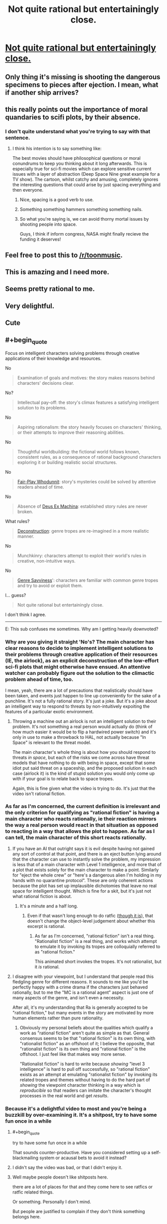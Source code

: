 #+TITLE: Not quite rational but entertainingly close.

* [[https://www.youtube.com/watch?v=lhq-LkBkfc4][Not quite rational but entertainingly close.]]
:PROPERTIES:
:Author: Zipzop_the_Cat
:Score: 96
:DateUnix: 1543693260.0
:END:

** Only thing it's missing is shooting the dangerous specimens to pieces after ejection. I mean, what if another ship arrives?
:PROPERTIES:
:Author: DTravers
:Score: 46
:DateUnix: 1543704243.0
:END:


** this really points out the importance of moral quandaries to scifi plots, by their absence.
:PROPERTIES:
:Author: Teulisch
:Score: 30
:DateUnix: 1543712225.0
:END:

*** I don't quite understand what you're trying to say with that sentence.
:PROPERTIES:
:Author: Bowbreaker
:Score: 5
:DateUnix: 1543714695.0
:END:

**** I think his intention is to say something like:

The best movies should have philosophical questions or moral conundrums to keep you thinking about it long afterwards. This is especially true for sci-fi movies which can explore sensitive current issues with a layer of abstraction (Deep Space Nine great example for a TV show). The cartoon, whilst catchy and amusing, completely ignores the interesting questions that could arise by just spacing everything and then everyone.
:PROPERTIES:
:Author: Draddock
:Score: 26
:DateUnix: 1543719509.0
:END:

***** Nice, spacing is a good verb to use.
:PROPERTIES:
:Author: im_not_afraid
:Score: 6
:DateUnix: 1543779434.0
:END:


***** Something something hammers something something nails.
:PROPERTIES:
:Author: kmsxkuse
:Score: 9
:DateUnix: 1543726274.0
:END:


***** So what you're saying is, we can avoid thorny mortal issues by shooting people into space.

Guys, I think if inform congress, NASA might finally recieve the funding it deserves!
:PROPERTIES:
:Author: GaBeRockKing
:Score: 8
:DateUnix: 1543733371.0
:END:


** Feel free to post this to [[/r/toonmusic]].
:PROPERTIES:
:Author: appropriate-username
:Score: 10
:DateUnix: 1543697070.0
:END:


** This is amazing and I need more.
:PROPERTIES:
:Author: CouteauBleu
:Score: 14
:DateUnix: 1543696869.0
:END:


** Seems pretty rational to me.
:PROPERTIES:
:Author: Slinkinator
:Score: 7
:DateUnix: 1543712564.0
:END:


** Very delightful.
:PROPERTIES:
:Author: callmesalticidae
:Score: 5
:DateUnix: 1543721930.0
:END:


** Cute
:PROPERTIES:
:Author: libertarian_reddit
:Score: 3
:DateUnix: 1543717726.0
:END:


** #+begin_quote
  Focus on intelligent characters solving problems through creative applications of their knowledge and resources.
#+end_quote

No

#+begin_quote
  Examination of goals and motives: the story makes reasons behind characters' decisions clear.
#+end_quote

No?

#+begin_quote
  Intellectual pay-off: the story's climax features a satisfying intelligent solution to its problems.
#+end_quote

No

#+begin_quote
  Aspiring rationalism: the story heavily focuses on characters' thinking, or their attempts to improve their reasoning abilities.
#+end_quote

No

#+begin_quote
  Thoughtful worldbuilding: the fictional world follows known, consistent rules, as a consequence of rational background characters exploring it or building realistic social structures.
#+end_quote

No

#+begin_quote
  [[https://tvtropes.org/pmwiki/pmwiki.php/Main/FairPlayWhodunnit][Fair-Play Whodunnit]]: story's mysteries could be solved by attentive readers ahead of time.
#+end_quote

No

#+begin_quote
  Absence of [[https://en.wikipedia.org/wiki/Deus_ex_machina][Deus Ex Machina]]: established story rules are never broken.
#+end_quote

What rules?

#+begin_quote
  [[https://tvtropes.org/pmwiki/pmwiki.php/Main/Deconstruction][Deconstruction]]: genre tropes are re-imagined in a more realistic manner.
#+end_quote

No

#+begin_quote
  Munchkinry: characters attempt to exploit their world's rules in creative, non-intuitive ways.
#+end_quote

No

#+begin_quote
  [[https://tvtropes.org/pmwiki/pmwiki.php/Main/GenreSavvy][Genre Savviness]]': characters are familiar with common genre tropes and try to avoid or exploit them.
#+end_quote

I... guess?

#+begin_quote
  Not quite rational but entertainingly close.
#+end_quote

I don't think I agree.

--------------

E: This sub confuses me sometimes. Why am I getting heavily downvoted?
:PROPERTIES:
:Author: Veedrac
:Score: -6
:DateUnix: 1543718134.0
:END:

*** Why are you giving it straight 'No's? The main character has clear reasons to decide to implement intelligent solutions to their problems through creative application of their resources (IE, the airlock), as an explicit deconstruction of the low-effort sci-fi plots that might otherwise have ensued. An attentive watcher can probably figure out the solution to the climactic problem ahead of time, too.

I mean, yeah, there are a lot of precautions that realistically should have been taken, and events just happen to line up conveniently for the sake of a punchline. It's not a fully rational story. It's just a joke. But it's a joke about an intelligent way to respond to threats by non-intuitively expoiting the features of a particular exotic environment.
:PROPERTIES:
:Author: Anakiri
:Score: 10
:DateUnix: 1543737780.0
:END:

**** Throwing a machine out an airlock is not an intelligent solution to their problem. It's not something a real person would actually do (think of how much easier it would be to flip a hardwired power switch) and it's only in use to make a throwback to HAL, not actually because "In Space" is relevant to the threat model.

The main character's whole thing is about how you should respond to threats /in space/, but each of the risks we come across have threat models that have nothing to do with being in space, except that some idiot put said threat on a spaceship, and the proposed solution in each case (airlock it) is the kind of stupid solution you would only come up with if your goal is to relate back to space tropes.

Again, this is fine given what the video is trying to do. It's just that the video isn't rational fiction.
:PROPERTIES:
:Author: Veedrac
:Score: 4
:DateUnix: 1543740452.0
:END:


*** As far as I'm concerned, the current definition is irrelevant and the only criterion for qualifying as "rational fiction" is having a main character who reacts rationally, ie their reaction mirrors the way a real person would react in that situation as opposed to reacting in a way that allows the plot to happen. As far as I can tell, the main character of this short reacts rationally.
:PROPERTIES:
:Author: ElizabethRobinThales
:Score: 12
:DateUnix: 1543726508.0
:END:

**** If you have an AI that outright says it is evil despite having not gained any sort of control at that point, and there is an eject button lying around that the character can use to instantly solve the problem, my impression is less that of a main character with Level 1 intelligence, and more that of a plot that exists solely for the main character to make a point. Similarly for "eject the whole crew" or "here's a dangerous alien I'm holding in my hands with no quarantine protocol". These are only coherent actions because the plot has set up implausible dichotomies that leave no real space for intelligent thought. Which is fine for a skit, but it's just not what rational fiction is about.
:PROPERTIES:
:Author: Veedrac
:Score: 2
:DateUnix: 1543727574.0
:END:

***** It's a minute and a half long.
:PROPERTIES:
:Author: ElizabethRobinThales
:Score: 8
:DateUnix: 1543729815.0
:END:

****** Even if that wasn't long enough to do ratfic ([[https://www.youtube.com/watch?v=LRLt3hkoB2g][though it is]]), that doesn't change the object-level judgement about whether this excerpt is rational.
:PROPERTIES:
:Author: Veedrac
:Score: 6
:DateUnix: 1543732310.0
:END:

******* As far as I'm concerned, "rational fiction" isn't a real thing. "Rationalist fiction" is a real thing, and works which attempt to emulate it by invoking its tropes are colloquially referred to as "rational fiction."

This animated short invokes the tropes. It's not rationalist, but it /is/ rational.
:PROPERTIES:
:Author: ElizabethRobinThales
:Score: 2
:DateUnix: 1543882586.0
:END:


**** I disagree with your viewpoint, but I understand that people read this fledgling genre for different reasons. It sounds to me like you'd be perfectly happy with a crime drama if the characters just behaved rationally, but to me the "MC is a rational agent" aspect is just one of many aspects of the genre, and isn't even a necessity.

After all, it's my understanding that Ra is generally accepted to be "rational fiction," but many events in the story are motivated by more human elements rather than pure rationality.
:PROPERTIES:
:Author: lillarty
:Score: 1
:DateUnix: 1543809639.0
:END:

***** Obviously my personal beliefs about the qualities which qualify a work as "rational fiction" aren't quite as simple as that. General consensus seems to be that "rational fiction" is its own thing, with "rationalist fiction" as an offshoot of it; I believe the opposite, that "rationalist fiction" is its own thing and "rational fiction" is the offshoot. I just feel like that makes way more sense.

"Rationalist fiction" is hard to write because /showing/ "level 3 intelligence" is hard to pull off successfully, so "rational fiction" exists as an attempt at emulating "rationalist fiction" by invoking its related tropes and themes without having to do the hard part of /showing/ the viewpoint character thinking in a way which is /reproducible/ so that readers can imitate the character's thought processes in the real world and get /results/.
:PROPERTIES:
:Author: ElizabethRobinThales
:Score: 1
:DateUnix: 1543882107.0
:END:


*** Because it's a delightful video to most and you're being a buzzkill by over-examining it. It's a shitpost, try to have some fun once in a while
:PROPERTIES:
:Author: J1nz0_L363nd
:Score: 10
:DateUnix: 1543722794.0
:END:

**** #+begin_quote
  try to have some fun once in a while
#+end_quote

That sounds counter-productive. Have you considered setting up a self-blackmailing system or acausal bets to avoid it instead?
:PROPERTIES:
:Author: VirtueOrderDignity
:Score: 11
:DateUnix: 1543785044.0
:END:


**** I didn't say the video was bad, or that I didn't enjoy it.
:PROPERTIES:
:Author: Veedrac
:Score: 6
:DateUnix: 1543722839.0
:END:


**** Well maybe people doesn't like shitposts here.

there are a lot of places for that and they come here to see ratfics or ratfic related things.

Or something. Personally I don't mind.

But people are justified to complain if they don't think something belongs here.

Also overexamining is fun don't be a buzzkill and let people have fun being a buzzkill once in a wile.
:PROPERTIES:
:Author: crivtox
:Score: 4
:DateUnix: 1543753374.0
:END:

***** You're right, people are perfectly allowed to be critical. I was just trying to answer their question of “why the downvotes”. I think people respond better when criticism is written with a tone of humor, but their post seems serious, especially when compared to the content of the op. You're right though, I shouldn't've suggested they act any differently, or at least done so in a more polite manner, sorry. But their post bothered me so I was a little heated, and I'm not apologizing for that
:PROPERTIES:
:Author: J1nz0_L363nd
:Score: 4
:DateUnix: 1543821887.0
:END:


*** #+begin_quote
  Focus on intelligent characters solving problems through creative applications of their knowledge and resources.
#+end_quote

They solve the problems of evil AIs and evil tentacle monsters by ejecting them into space. That is a creative way to solve such issues.

#+begin_quote
  Examination of goals and motives: the story makes reasons behind characters' decisions clear.
#+end_quote

As she says, you can never be too safe.

#+begin_quote
  Intellectual pay-off: the story's climax features a satisfying intelligent solution to its problems.
#+end_quote

She has a successful, reliable solution to her problems and uses it again to solve her issues.

#+begin_quote
  Thoughtful worldbuilding: the fictional world follows known, consistent rules, as a consequence of rational background characters exploring it or building realistic social structures.
#+end_quote

They had a spaceship, they had problems, they confronted them with air locks. Seems logical.

#+begin_quote
  Fair-Play Whodunnit: story's mysteries could be solved by attentive readers ahead of time.
#+end_quote

I was able to solve both of the second two mysteries of what to do with the mad AI and the infectious tentacles.

#+begin_quote
  What rules?
#+end_quote

That they have an advanced spaceship with advanced technology in it, and that the most reliable solution they have to problems is airlocks.

#+begin_quote
  Deconstruction: genre tropes are re-imagined in a more realistic manner.
#+end_quote

That cosmic horrors cause issues, when you can just shove them in an airlock.

#+begin_quote
  Munchkinry: characters attempt to exploit their world's rules in creative, non-intuitive ways.
#+end_quote

Dropping insane AIs into space isn't a regularly suggested solution.
:PROPERTIES:
:Author: Nepene
:Score: 2
:DateUnix: 1544170383.0
:END:

**** I think the key difference in our views is that whereas you think of airlocking the problems as a creative solution that other writers in this space overlooked, I think it's a strategy that doesn't make much sense, and wouldn't actually work as a method of assuring safety (/doesn't/ actually work in the last case) except for narrative handouts and idiot balls.
:PROPERTIES:
:Author: Veedrac
:Score: 1
:DateUnix: 1544171364.0
:END:

***** If they are dead, they can't attack other people. That makes perfect sense, and was an effective solution.
:PROPERTIES:
:Author: Nepene
:Score: 1
:DateUnix: 1544171452.0
:END:

****** Well I hope you'd choose a different kind of safety if you were actually in charge of something safety critical.
:PROPERTIES:
:Author: Veedrac
:Score: 1
:DateUnix: 1544171677.0
:END:

******* When faced with an insane rogue AI or an infectious and evil alien species, murdering those involved is a reasonable response.
:PROPERTIES:
:Author: Nepene
:Score: 1
:DateUnix: 1544204295.0
:END:

******** I'm sorry, my last response was needlessly smarmy. In truth I just don't really want to have this conversation. I am entirely happy to agree to disagree here.

I think ultimately your argument is resting on the idea of "it worked therefore it's rational", but I'll note that this proves too much---you could use the same justification to claim almost any winning protagonist is rational, which is clearly false. I think it's fairly obvious that recommending a safety protocol of "if something goes wrong then throw it out the airlock" in real life would simply just not work, but I'm not going to justify that claim.
:PROPERTIES:
:Author: Veedrac
:Score: 1
:DateUnix: 1544280069.0
:END:

********* When judging sci fi or fantasy stories with impossible powers it's normal to rely on the nature of their tech. We know from this sci fi story that airlocks work to kill things, and they repeatedly use them to kill things.

That's a refreshing change from many sci fi stories, where they forget the powers of their ship when the next crisis comes along.

Likewise in real life, teleporting things into space isn't a reliable safety protocol, but in Star Trek teleportation is a known power, but they forget to use it to teleport invaders into vacuums. Stories that regularly use reliable solutions are appreciated. You can't claim Star Trek people are rational, because they forget a power they have when space aliens come to eat them.
:PROPERTIES:
:Author: Nepene
:Score: 1
:DateUnix: 1544379863.0
:END:


*** #+begin_quote
  Not quite rational but entertainingly close.
#+end_quote

It's called progress.
:PROPERTIES:
:Author: GeneralExtension
:Score: 4
:DateUnix: 1543723189.0
:END:

**** I don't understand what you mean. Are you saying you think this is comparatively more rational than other cartoons?
:PROPERTIES:
:Author: Veedrac
:Score: 5
:DateUnix: 1543724013.0
:END:

***** Yes. For it's size at least, it certainly seems like a marginal improvement. (I may have over optimized for time or brevity, at the expense of readability. (Goodhart's Law, I guess.) My apologies, confusion was not my intention.)
:PROPERTIES:
:Author: GeneralExtension
:Score: 2
:DateUnix: 1543797221.0
:END:

****** No worries, thanks for clarifying.
:PROPERTIES:
:Author: Veedrac
:Score: 2
:DateUnix: 1543806799.0
:END:


***** Ding ding ding! And with that our contestant wins the mystery prize!
:PROPERTIES:
:Author: Trips-Over-Tail
:Score: 2
:DateUnix: 1543728525.0
:END:
